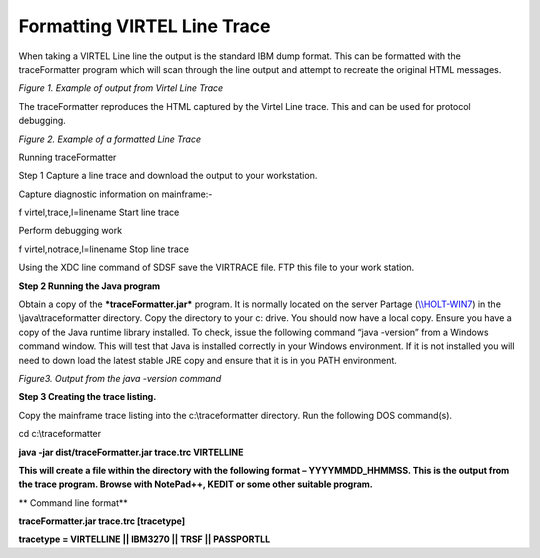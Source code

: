 Formatting VIRTEL Line Trace
============================

When taking a VIRTEL Line line the output is the standard IBM dump
format. This can be formatted with the traceFormatter program which will
scan through the line output and attempt to recreate the original HTML
messages.

|image0|

*Figure 1. Example of output from Virtel Line Trace*

The traceFormatter reproduces the HTML captured by the Virtel Line
trace. This and can be used for protocol debugging.

|image1|

*Figure 2. Example of a formatted Line Trace*

Running traceFormatter

Step 1 Capture a line trace and download the output to your workstation.

Capture diagnostic information on mainframe:-

f virtel,trace,l=linename Start line trace

Perform debugging work

f virtel,notrace,l=linename Stop line trace

Using the XDC line command of SDSF save the VIRTRACE file. FTP this file
to your work station.

**Step 2 Running the Java program**

Obtain a copy of the ***traceFormatter.jar*** program. It is normally
located on the server Partage (`\\\\HOLT-WIN7 <file:///\\HOLT-WIN7>`__)
in the \\java\\traceformatter directory. Copy the directory to your c:
drive. You should now have a local copy. Ensure you have a copy of the
Java runtime library installed. To check, issue the following command
“java -version” from a Windows command window. This will test that Java
is installed correctly in your Windows environment. If it is not
installed you will need to down load the latest stable JRE copy and
ensure that it is in you PATH environment.

|image2|

*Figure3. Output from the java -version command*

**Step 3 Creating the trace listing.**

Copy the mainframe trace listing into the c:\\traceformatter directory.
Run the following DOS command(s).

cd c:\\traceformatter

**java -jar dist/traceFormatter.jar trace.trc VIRTELLINE**

**This will create a file within the directory with the following format
– YYYYMMDD\_HHMMSS. This is the output from the trace program. Browse
with NotePad++, KEDIT or some other suitable program.**

**
Command line format**

**traceFormatter.jar trace.trc [tracetype]**

**tracetype = VIRTELLINE \|\| IBM3270 \|\| TRSF \|\| PASSPORTLL**

.. |image0| image:: C:\Users\Ed\Documents\GitHub\Virtel\docs\manuals\newsletters\TN201402\images/media/image1.jpeg
.. |image1| image:: C:\Users\Ed\Documents\GitHub\Virtel\docs\manuals\newsletters\TN201402\images/media/image2.jpeg
.. |image2| image:: C:\Users\Ed\Documents\GitHub\Virtel\docs\manuals\newsletters\TN201402\images/media/image3.jpeg

